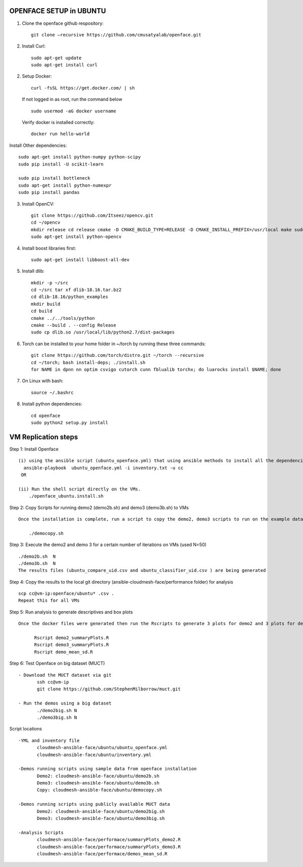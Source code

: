 OPENFACE SETUP in UBUNTU
=========================

1. Clone the openface github respository::
    
        git clone –recursive https://github.com/cmusatyalab/openface.git

2. Install Curl::
    
        sudo apt-get update
        sudo apt-get install curl 

2. Setup Docker::

      curl -fsSL https://get.docker.com/ | sh


   If not logged in as root, run the command below ::
    
        sudo usermod -aG docker username 
    
   Verify docker is installed correctly::
    
        docker run hello-world

Install Other dependencies::

   sudo apt-get install python-numpy python-scipy
   sudo pip install -U scikit-learn
   
   sudo pip install bottleneck
   sudo apt-get install python-numexpr
   sudo pip install pandas



3. Install OpenCV::

        git clone https://github.com/Itseez/opencv.git 
        cd ~/opencv 
        mkdir release cd release cmake -D CMAKE_BUILD_TYPE=RELEASE -D CMAKE_INSTALL_PREFIX=/usr/local make sudo make install
        sudo apt-get install python-opencv

4. Install boost libraries first::

        sudo apt-get install libboost-all-dev

5. Install dlib::

        mkdir -p ~/src 
        cd ~/src tar xf dlib-18.16.tar.bz2 
        cd dlib-18.16/python_examples 
        mkdir build 
        cd build 
        cmake ../../tools/python 
        cmake --build . --config Release 
        sudo cp dlib.so /usr/local/lib/python2.7/dist-packages

6. Torch can be installed to your home folder in ~/torch by running these three commands::

    git clone https://github.com/torch/distro.git ~/torch --recursive 
    cd ~/torch; bash install-deps; ./install.sh
    for NAME in dpnn nn optim csvigo cutorch cunn fblualib torchx; do luarocks install $NAME; done

7. On Linux with bash::

    source ~/.bashrc

8. Install python dependencies::

    cd openface
    sudo python2 setup.py install


VM Replication steps
====================

Step 1:  Install Openface ::
 
 (i) using the ansible script (ubuntu_openface.yml) that using ansible methods to install all the dependencies and the openface software 
   ansible-playbook  ubuntu_openface.yml -i inventory.txt -u cc 
  OR

 (ii) Run the shell script directly on the VMs.
     ./openface_ubuntu.install.sh

Step 2: Copy Scripts for running demo2 (demo2b.sh) and demo3 (demo3b.sh) to VMs ::
 
 Once the installation is complete, run a script to copy the demo2, demo3 scripts to run on the example data and MUCT data

     ./democopy.sh

Step 3:  Execute the demo2 and demo 3 for a certain number of iterations on VMs (used N=50) ::

  ./demo2b.sh  N
  ./demo3b.sh  N
  The results files (ubuntu_compare_uid.csv and ubuntu_classifier_uid.csv ) are being generated

Step 4: Copy the results to the local git directory (ansible-cloudmesh-face/performance folder) for analysis ::

 scp cc@vm-ip:openface/ubuntu* .csv .
 Repeat this for all VMs

Step 5: Run analysis to generate descriptives and box plots ::

 Once the docker files were generated then run the Rscripts to generate 3 plots for demo2 and 3 plots for demo3 corresponding to user, real and sys times and further generate the means and SDs for comparison. This script needs to be run from the local directory ((ansible-cloudmesh-face/performance folder) containing all the results csv files
       
       Rscript demo2_summaryPlots.R
       Rscript demo3_summaryPlots.R
       Rscript demo_mean_sd.R

Step 6: Test Openface on big dataset (MUCT) ::

 - Download the MUCT dataset via git
        ssh cc@vm-ip
        git clone https://github.com/StephenMilborrow/muct.git 

 - Run the demos using a big dataset
        ./demo2big.sh N
        ./demo3big.sh N

Script locations ::

 -YML and inventory file
        cloudmesh-ansible-face/ubuntu/ubuntu_openface.yml
        cloudmesh-ansible-face/ubuntu/inventory.yml

 -Demos running scripts using sample data from openface installation
        Demo2: cloudmesh-ansible-face/ubuntu/demo2b.sh
        Demo3: cloudmesh-ansible-face/ubuntu/demo3b.sh
        Copy: cloudmesh-ansible-face/ubuntu/democopy.sh

 -Demos running scripts using publicly available MUCT data
        Demo2: cloudmesh-ansible-face/ubuntu/demo2big.sh
        Demo3: cloudmesh-ansible-face/ubuntu/demo3big.sh

 -Analysis Scripts
        cloudmesh-ansible-face/performace/summaryPlots_demo2.R
        cloudmesh-ansible-face/performace/summaryPlots_demo3.R
        cloudmesh-ansible-face/performace/demos_mean_sd.R


 
